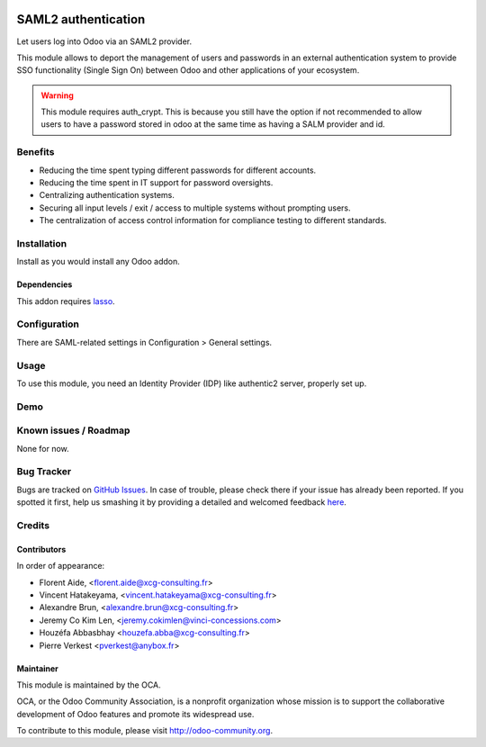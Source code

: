 .. image:: https://img.shields.io/badge/licence-AGPL--3-blue.svg
    :target: http://www.gnu.org/licenses/agpl-3.0-standalone.html
    :alt: License: AGPL-3

====================
SAML2 authentication
====================

Let users log into Odoo via an SAML2 provider.

This module allows to deport the management of users and passwords in an
external authentication system to provide SSO functionality (Single Sign On)
between Odoo and other applications of your ecosystem.


.. warning::

    This module requires auth_crypt. This is because you still have the
    option if not recommended to allow users to have a password stored in odoo
    at the same time as having a SALM provider and id.


Benefits
========

* Reducing the time spent typing different passwords for different accounts.

* Reducing the time spent in IT support for password oversights.

* Centralizing authentication systems.

* Securing all input levels / exit / access to multiple systems without
  prompting users.

* The centralization of access control information for compliance testing to
  different standards.


Installation
============

Install as you would install any Odoo addon.

Dependencies
------------

This addon requires `lasso <http://lasso.entrouvert.org>`_.


Configuration
=============

There are SAML-related settings in Configuration > General settings.


Usage
=====

To use this module, you need an Identity Provider (IDP) like authentic2
server, properly set up.


Demo
====

.. image:: https://odoo-community.org/website/image/ir.attachment/5784_f2813bd/datas
    :alt: Try me on Runbot
    :target: https://runbot.odoo-community.org/runbot/149/8.0


Known issues / Roadmap
======================

None for now.


Bug Tracker
===========

Bugs are tracked on `GitHub Issues <https://github.com/OCA/server-tools/issues>`_.
In case of trouble, please check there if your issue has already been reported.
If you spotted it first, help us smashing it by providing a detailed and
welcomed feedback `here <https://github.com/OCA/server-tools/issues/new?body=
module:%20auth_saml%0Aversion:%209.0%0A%0A**Steps%20to%20reproduce**%0A-%20
...%0A%0A**Current%20behavior**%0A%0A**Expected%20behavior**>`_.


Credits
=======

Contributors
------------

In order of appearance:

- Florent Aide, <florent.aide@xcg-consulting.fr>
- Vincent Hatakeyama, <vincent.hatakeyama@xcg-consulting.fr>
- Alexandre Brun, <alexandre.brun@xcg-consulting.fr>
- Jeremy Co Kim Len, <jeremy.cokimlen@vinci-concessions.com>
- Houzéfa Abbasbhay <houzefa.abba@xcg-consulting.fr>
- Pierre Verkest <pverkest@anybox.fr>


Maintainer
----------

.. image:: https://odoo-community.org/logo.png
   :alt: Odoo Community Association
   :target: https://odoo-community.org

This module is maintained by the OCA.

OCA, or the Odoo Community Association, is a nonprofit organization whose
mission is to support the collaborative development of Odoo features and
promote its widespread use.

To contribute to this module, please visit http://odoo-community.org.
